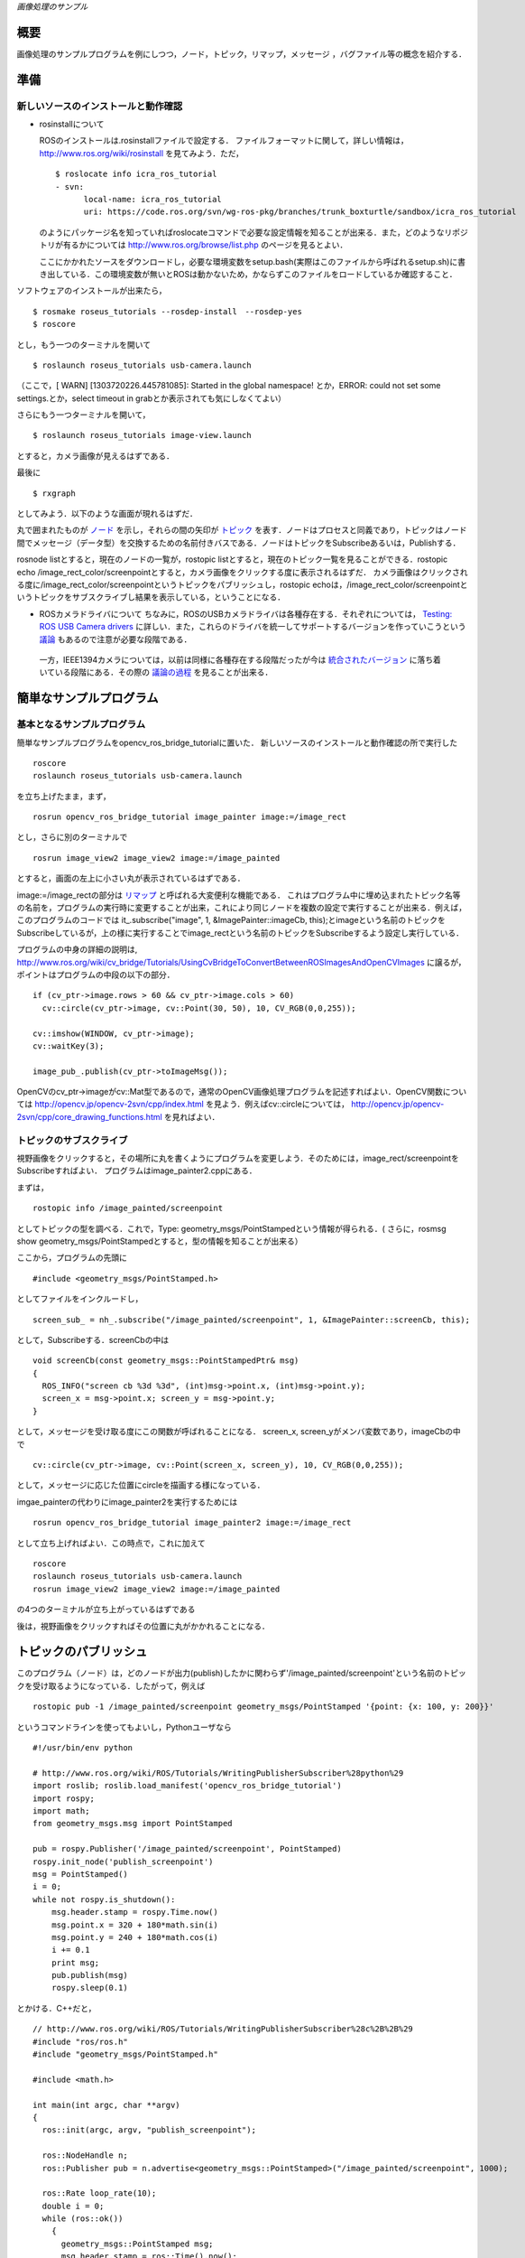 *画像処理のサンプル*

.. <wiki:toc max_depth="2" />

====
概要
====
画像処理のサンプルプログラムを例にしつつ，ノード，トピック，リマップ，メッセージ
，バグファイル等の概念を紹介する．

.. <wiki:comment>
   ，サービス，パラメータ
   </wiki:comment>

====
準備
====

------------------------------------
新しいソースのインストールと動作確認
------------------------------------

- rosinstallについて

  ROSのインストールは.rosinstallファイルで設定する．
  ファイルフォーマットに関して，詳しい情報は， http://www.ros.org/wiki/rosinstall を見てみよう．ただ，

  ::

    $ roslocate info icra_ros_tutorial
    - svn:
          local-name: icra_ros_tutorial
          uri: https://code.ros.org/svn/wg-ros-pkg/branches/trunk_boxturtle/sandbox/icra_ros_tutorial

  のようにパッケージ名を知っていればroslocateコマンドで必要な設定情報を知ることが出来る．また，どのようなリポジトリが有るかについては http://www.ros.org/browse/list.php のページを見るとよい．

  ここにかかれたソースをダウンロードし，必要な環境変数をsetup.bash(実際はこのファイルから呼ばれるsetup.sh)に書き出している．この環境変数が無いとROSは動かないため，かならずこのファイルをロードしているか確認すること．

ソフトウェアのインストールが出来たら，

::

  $ rosmake roseus_tutorials --rosdep-install　--rosdep-yes
  $ roscore

とし，もう一つのターミナルを開いて

::

  $ roslaunch roseus_tutorials usb-camera.launch 

（ここで，[ WARN] [1303720226.445781085]: Started in the global namespace! とか，ERROR: could not set some settings.とか，select timeout in grabとか表示されても気にしなくてよい）

さらにもう一つターミナルを開いて，

::

  $ roslaunch roseus_tutorials image-view.launch 

とすると，カメラ画像が見えるはずである．

最後に

::

  $ rxgraph

としてみよう．以下のような画面が現れるはずだ．

.. image :: opencv_ros_bridge_tutorial_rxgraph.png

丸で囲まれたものが ノード_ を示し，それらの間の矢印が トピック_ を表す．ノードはプロセスと同義であり，トピックはノード間でメッセージ（データ型）を交換するための名前付きバスである．ノードはトピックをSubscribeあるいは，Publishする．

.. _ノード: http://www.ros.org/wiki/Nodes
.. _トピック: http://www.ros.org/wiki/Topics

rosnode listとすると，現在のノードの一覧が，rostopic listとすると，現在のトピック一覧を見ることができる．rostopic echo /image_rect_color/screenpointとすると，カメラ画像をクリックする度に表示されるはずだ．
カメラ画像はクリックされる度に/image_rect_color/screenpointというトピックをパブリッシュし，rostopic echoは，/image_rect_color/screenpointというトピックをサブスクライブし結果を表示している，ということになる．

- ROSカメラドライバについて
  ちなみに，ROSのUSBカメラドライバは各種存在する．それぞれについては， `Testing: ROS USB Camera drivers`_ に詳しい．また，これらのドライバを統一してサポートするバージョンを作っていこうという 議論_ もあるので注意が必要な段階である．

.. _`Testing: ROS USB Camera drivers`: http://www.iheartrobotics.com/2010/05/testing-ros-usb-camera-drivers.html
.. _議論: http://ros-users.122217.n3.nabble.com/call-for-an-official-ROS-USB-camera-package-td2116581.html

  一方，IEEE1394カメラについては，以前は同様に各種存在する段階だったが今は 統合されたバージョン_ に落ち着いている段階にある．その際の 議論の過程_ を見ることが出来る．

.. _統合されたバージョン: http://www.ros.org/wiki/camera1394
.. _議論の過程: http://www.ros.org/wiki/camera1394/Reviews

========================
簡単なサンプルプログラム
========================

----------------------------
基本となるサンプルプログラム
----------------------------

簡単なサンプルプログラムをopencv_ros_bridge_tutorialに置いた．
新しいソースのインストールと動作確認の所で実行した

::

  roscore
  roslaunch roseus_tutorials usb-camera.launch 

を立ち上げたまま，まず，

::

  rosrun opencv_ros_bridge_tutorial image_painter image:=/image_rect

とし，さらに別のターミナルで

::

  rosrun image_view2 image_view2 image:=/image_painted

とすると，画面の左上に小さい丸が表示されているはずである．

.. image :: opencv_ros_bridge_tutorial_image_painted.png

image:=/image_rectの部分は リマップ_ と呼ばれる大変便利な機能である．
これはプログラム中に埋め込まれたトピック名等の名前を，プログラムの実行時に変更することが出来，これにより同じノードを複数の設定で実行することが出来る．例えば，このプログラムのコードでは it\_.subscribe("image", 1, &ImagePainter::imageCb, this);とimageという名前のトピックをSubscribeしているが，上の様に実行することでimage_rectという名前のトピックをSubscribeするよう設定し実行している．

.. _リマップ: http://www.ros.org/wiki/Remapping%20Arguments

プログラムの中身の詳細の説明は, http://www.ros.org/wiki/cv_bridge/Tutorials/UsingCvBridgeToConvertBetweenROSImagesAndOpenCVImages に譲るが，ポイントはプログラムの中段の以下の部分．

::

    if (cv_ptr->image.rows > 60 && cv_ptr->image.cols > 60)
      cv::circle(cv_ptr->image, cv::Point(30, 50), 10, CV_RGB(0,0,255));

    cv::imshow(WINDOW, cv_ptr->image);
    cv::waitKey(3);

    image_pub_.publish(cv_ptr->toImageMsg());

OpenCVのcv_ptr->imageがcv::Mat型であるので，通常のOpenCV画像処理プログラムを記述すればよい．OpenCV関数については http://opencv.jp/opencv-2svn/cpp/index.html を見よう．例えばcv::circleについては， http://opencv.jp/opencv-2svn/cpp/core_drawing_functions.html を見ればよい．

------------------------
トピックのサブスクライブ
------------------------

視野画像をクリックすると，その場所に丸を書くようにプログラムを変更しよう．そのためには，image_rect/screenpointをSubscribeすればよい．
プログラムはimage_painter2.cppにある．

まずは，
::

  rostopic info /image_painted/screenpoint

としてトピックの型を調べる．これで，Type: geometry_msgs/PointStampedという情報が得られる．(
さらに，rosmsg show geometry_msgs/PointStampedとすると，型の情報を知ることが出来る）

ここから，プログラムの先頭に
::

  #include <geometry_msgs/PointStamped.h>

としてファイルをインクルードし，
::

    screen_sub_ = nh_.subscribe("/image_painted/screenpoint", 1, &ImagePainter::screenCb, this);

として，Subscribeする．screenCbの中は
::

  void screenCb(const geometry_msgs::PointStampedPtr& msg)
  {
    ROS_INFO("screen cb %3d %3d", (int)msg->point.x, (int)msg->point.y);
    screen_x = msg->point.x; screen_y = msg->point.y;
  }

として，メッセージを受け取る度にこの関数が呼ばれることになる．
screen_x, screen_yがメンバ変数であり，imageCbの中で
::

    cv::circle(cv_ptr->image, cv::Point(screen_x, screen_y), 10, CV_RGB(0,0,255));

として，メッセージに応じた位置にcircleを描画する様になっている．

imgae_painterの代わりにimage_painter2を実行するためには
::

  rosrun opencv_ros_bridge_tutorial image_painter2 image:=/image_rect

として立ち上げればよい．この時点で，これに加えて
::

  roscore
  roslaunch roseus_tutorials usb-camera.launch 
  rosrun image_view2 image_view2 image:=/image_painted

の4つのターミナルが立ち上がっているはずである

後は，視野画像をクリックすればその位置に丸がかかれることになる．

======================
トピックのパブリッシュ
======================

このプログラム（ノード）は，どのノードが出力(publish)したかに関わらず'/image_painted/screenpoint'という名前のトピックを受け取るようになっている．したがって，例えば

::

  rostopic pub -1 /image_painted/screenpoint geometry_msgs/PointStamped '{point: {x: 100, y: 200}}'

というコマンドラインを使ってもよいし，Pythonユーザなら

::

  #!/usr/bin/env python

  # http://www.ros.org/wiki/ROS/Tutorials/WritingPublisherSubscriber%28python%29
  import roslib; roslib.load_manifest('opencv_ros_bridge_tutorial')
  import rospy;
  import math;
  from geometry_msgs.msg import PointStamped
  
  pub = rospy.Publisher('/image_painted/screenpoint', PointStamped)
  rospy.init_node('publish_screenpoint')
  msg = PointStamped()
  i = 0;
  while not rospy.is_shutdown():
      msg.header.stamp = rospy.Time.now()
      msg.point.x = 320 + 180*math.sin(i)
      msg.point.y = 240 + 180*math.cos(i)
      i += 0.1
      print msg;
      pub.publish(msg)
      rospy.sleep(0.1)

とかける．C++だと，

::

  // http://www.ros.org/wiki/ROS/Tutorials/WritingPublisherSubscriber%28c%2B%2B%29
  #include "ros/ros.h"
  #include "geometry_msgs/PointStamped.h"

  #include <math.h>
  
  int main(int argc, char **argv)
  {
    ros::init(argc, argv, "publish_screenpoint");
  
    ros::NodeHandle n;
    ros::Publisher pub = n.advertise<geometry_msgs::PointStamped>("/image_painted/screenpoint", 1000);
  
    ros::Rate loop_rate(10);
    double i = 0;
    while (ros::ok())
      {
        geometry_msgs::PointStamped msg;
        msg.header.stamp = ros::Time().now();
        msg.point.x = 320 + 180*sin(i);
        msg.point.y = 240 + 180*cos(i);
        i += 0.1;
        ROS_INFO("%5.1f %5.1f", msg.point.x, msg.point.y);
        pub.publish(msg);
        ros::spinOnce();
        loop_rate.sleep();
      }
  
    return 0;
  }

として，CMakeLists.txtにrosbuild_add_executable(publish_screenpoint src/publish_screenpoint.cpp)を追加しコンパイルし実行する必要が有る．euslispだと，始めて使う者は

::

  rosrun roseus generate-all-msg-srv.sh 


としてから以下の様にする．

::

  #!/usr/bin/env roseus

  (ros::load-ros-manifest "opencv_ros_bridge_tutorial")
  (ros::roseus "publish_screenpoint")
  (ros::advertise "/image_painted/screenpoint" geometry_msgs::PointStamped 1)
  (setq i 0)
  (ros::rate 10)
  (while (ros::ok)
   (setq msg (instance geometry_msgs::PointStamped :init))
   (send msg :header :stamp (ros::time-now))
   (send msg :point :x (+ 320 (* 180 (sin i))))
   (send msg :point :y (+ 240 (* 180 (cos i))))
   (incf i 0.1)
   (ros::ros-info "msg ~A ~A" (send msg :point :x) (send msg :point :y))
   (ros::publish "/image_painted/screenpoint" msg)
   (ros::sleep))


となる．それぞれopencv_ros_bridge_tutorial/src/にコードがあり，

::

  rosrun opencv_ros_bridge_tutorial publish_screenpoint.sh

あるいは，
::

  rosrun opencv_ros_bridge_tutorial publish_screenpoint.py

あるいは，

::

  rosrun opencv_ros_bridge_tutorial publish_screenpoint

あるいは，
::

  rosrun opencv_ros_bridge_tutorial publish_screenpoint.l

として実行出来る．

Publish, Subscribeの仕方について，より詳しくは _`Writing a Simple Publisher and Subscriber (C++)`、
_`Writing a Simple Publisher and Subscriber (Python)` を見よう．

.. `Writing a Simple Publisher and Subscriber (C++)`: http://www.ros.org/wiki/ROS/Tutorials/WritingPublisherSubscriber%28c%2B%2B%29
.. `Writing a Simple Publisher and Subscriber (Python)`: http://www.ros.org/wiki/ROS/Tutorials/WritingPublisherSubscriber%28python%29

各プログラムの実行の様子は
::

  rostopic echo /image_painted/screenpint

で見ることができるが，これらトピックの可視化ツールとして rxplot がある．
::

  rxplot /image_painted/screenpoint/point/x,/image_painted/screenpoint/point/y

とすると以下のような視覚化が可能である．

.. image :: opencv_ros_bridge_tutorial_screenpoint_rxplot.png

その他のツールについては http://www.ros.org/wiki/ROS/CommandLineTools を見てみよう．

.. <wiki:comment>
   * サービスコールの扱い
   </wiki:comment>

----------------------------
バグファイル（ログファイル）
----------------------------

::

  rosbag record -a 

とするとネットワーク上の全てのトピックに流れているデータをログファイルに溜め込むことが出来る．また，ログをとるトピックを取捨選択したければrosbag record /image_color /imag_monoなどとするとよい．
終了したければC-cで止める．ログは<日付>.bagという名前のファイルに書き出される．全てのトピックをログに貯めるとあっという間にディスクを圧縮するので要注意．

さらに，
::

  rxbag <日付>.bag

としてログファイルのビューワを立ち上げることが出来る．右クリックしてメニューが表示されるので，Thumbnails>image_colorなどでログの中身を確認できる．

::

  rosbag play <日付>.bag

とすると，ログファイルを再生できる．カメラが動いている状態で，カメラ画像をキャプチャしたログ画像を再生すると混乱したので，いままで立ち上げていたノードを落としてから再生すること．

再生されている（あるいは，実際にリアルタイムにカメラでキャプチャされている）画像のトピックは

::

  rosrun theora_image_transport ogg_saver stream:=/image_color/theora image_color.ogv

としてキャプチャできる．mpegファイルに変換するには
::

  mencoder imgae_color.ogv -o output.mpg -speed 15 -ofps 30 -ovc lavc -lavcopts vcodec=mpeg2video:vbitrate=2500 -oac copy -of mpeg

とすることで出来る．

ただ，これでできる画像は汚いので，論文発表用の綺麗な動画を作るには，
http://www.ros.org/wiki/rosbag/Tutorials/Exporting%20image%20and%20video%20data
をみること．

コマンドオプション_ は他にもあるので興味有れば調べてみよう．

.. _コマンドオプション: http://www.ros.org/wiki/rosbag/Commandline

全般にわたって，より詳しい情報は http://www.ros.org/wiki/ROS/Tutorials にある．

============
他の画像処理
============

OpenCVの サンプルプログラム_

.. _サンプルプログラム: https://code.ros.org/trac/opencv/browser/trunk/opencv/samples/c

--------------------------
エッジ検出(image_edge.cpp)
--------------------------

(laplacian結果)

.. image :: Laplacian.png
   :width: 320

(sobel結果)

.. image :: Sobel.png
   :width: 320

(canny結果)
未完

-----------------
checkerboard検出
-----------------

腱駆動ヒューマノイド：腱臓で手先認識のためにcheckerboard検出を利用

.. image :: junbi.jpg
   :width: 240

.. image :: board.png
   :width: 320

::

  roslaucnh roseus_tutorial usb-camera.launch
  roscd checkerboad_detector
  roslaunch checkerboad_detector.launch

で実行する
手元にあるチェッカーボードのサイズに合わせて，
launch の中身

::

  <param name="rect0_size_x" type="double" value="0.35"/>
  <param name="rect0_size_y" type="double" value="0.35"/>
  <param name="grid0_size_x" type="int" value="4"/>
  <param name="grid0_size_y" type="int" value="6"/>

を変更する
